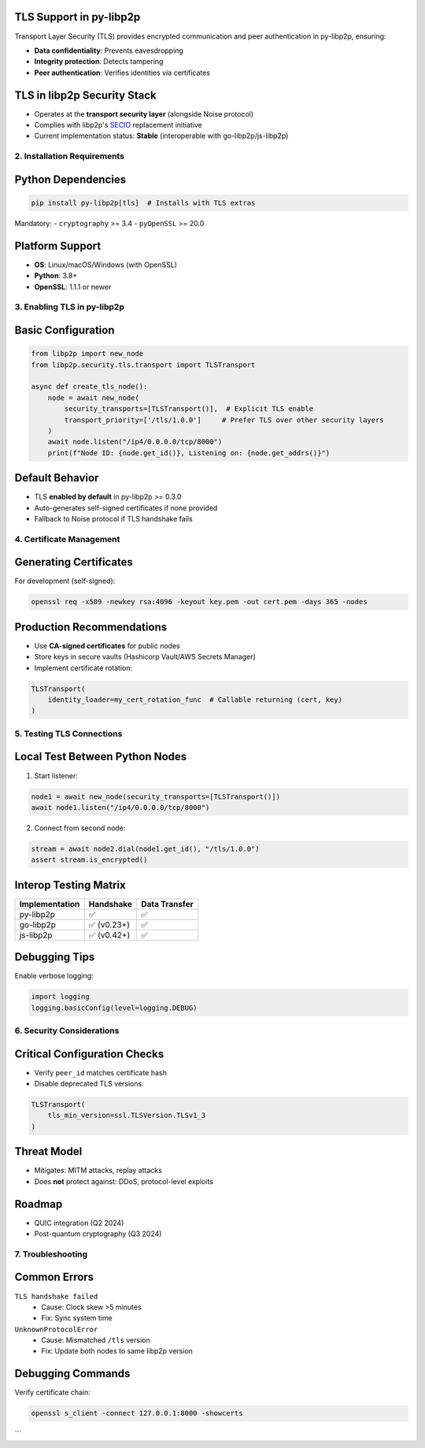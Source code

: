 TLS Support in py-libp2p
=========================

Transport Layer Security (TLS) provides encrypted communication and peer authentication in py-libp2p, ensuring:

- **Data confidentiality**: Prevents eavesdropping
- **Integrity protection**: Detects tampering
- **Peer authentication**: Verifies identities via certificates

TLS in libp2p Security Stack
============================
- Operates at the **transport security layer** (alongside Noise protocol)
- Complies with libp2p's `SECIO <https://docs.libp2p.io/concepts/security/secio/>`_ replacement initiative
- Current implementation status: **Stable** (interoperable with go-libp2p/js-libp2p)

--------------------------
2. Installation Requirements
--------------------------

Python Dependencies
===================
.. code-block:: bash

   pip install py-libp2p[tls]  # Installs with TLS extras

Mandatory:
- ``cryptography`` >= 3.4
- ``pyOpenSSL`` >= 20.0

Platform Support
================
- **OS**: Linux/macOS/Windows (with OpenSSL)
- **Python**: 3.8+
- **OpenSSL**: 1.1.1 or newer

----------------------------
3. Enabling TLS in py-libp2p
----------------------------

Basic Configuration
===================
.. code-block:: python

   from libp2p import new_node
   from libp2p.security.tls.transport import TLSTransport

   async def create_tls_node():
       node = await new_node(
           security_transports=[TLSTransport()],  # Explicit TLS enable
           transport_priority=['/tls/1.0.0']     # Prefer TLS over other security layers
       )
       await node.listen("/ip4/0.0.0.0/tcp/8000")
       print(f"Node ID: {node.get_id()}, Listening on: {node.get_addrs()}")

Default Behavior
================
- TLS **enabled by default** in py-libp2p >= 0.3.0
- Auto-generates self-signed certificates if none provided
- Fallback to Noise protocol if TLS handshake fails

------------------------
4. Certificate Management
------------------------

Generating Certificates
=======================
For development (self-signed):

.. code-block:: bash

   openssl req -x509 -newkey rsa:4096 -keyout key.pem -out cert.pem -days 365 -nodes

Production Recommendations
==========================
- Use **CA-signed certificates** for public nodes
- Store keys in secure vaults (Hashicorp Vault/AWS Secrets Manager)
- Implement certificate rotation:

.. code-block:: python

   TLSTransport(
       identity_loader=my_cert_rotation_func  # Callable returning (cert, key)
   )

----------------------------
5. Testing TLS Connections
----------------------------

Local Test Between Python Nodes
===============================
1. Start listener:

.. code-block:: python

   node1 = await new_node(security_transports=[TLSTransport()])
   await node1.listen("/ip4/0.0.0.0/tcp/8000")

2. Connect from second node:

.. code-block:: python

   stream = await node2.dial(node1.get_id(), "/tls/1.0.0")
   assert stream.is_encrypted()

Interop Testing Matrix
=======================
+----------------+----------------+----------------+
| Implementation | Handshake      | Data Transfer  |
+================+================+================+
| py-libp2p      | ✅             | ✅             |
+----------------+----------------+----------------+
| go-libp2p      | ✅ (v0.23+)    | ✅             |
+----------------+----------------+----------------+
| js-libp2p      | ✅ (v0.42+)    | ✅             |
+----------------+----------------+----------------+

Debugging Tips
==============
Enable verbose logging:

.. code-block:: python

   import logging
   logging.basicConfig(level=logging.DEBUG)

--------------------------------
6. Security Considerations
--------------------------------

Critical Configuration Checks
=============================
- Verify ``peer_id`` matches certificate hash
- Disable deprecated TLS versions:

.. code-block:: python

   TLSTransport(
       tls_min_version=ssl.TLSVersion.TLSv1_3
   )

Threat Model
============
- Mitigates: MITM attacks, replay attacks
- Does **not** protect against: DDoS, protocol-level exploits

Roadmap
=======
- QUIC integration (Q2 2024)
- Post-quantum cryptography (Q3 2024)

------------------------
7. Troubleshooting
------------------------

Common Errors
=============
``TLS handshake failed``
  - Cause: Clock skew >5 minutes
  - Fix: Sync system time

``UnknownProtocolError``
  - Cause: Mismatched ``/tls`` version
  - Fix: Update both nodes to same libp2p version

Debugging Commands
==================
Verify certificate chain:

.. code-block:: bash

   openssl s_client -connect 127.0.0.1:8000 -showcerts

```

